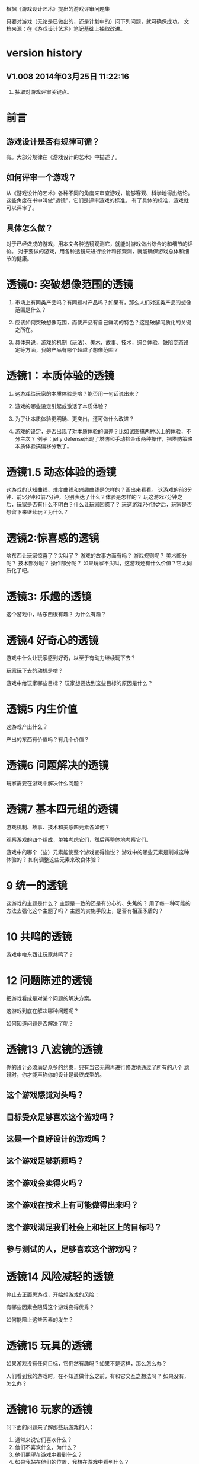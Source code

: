 根据《游戏设计艺术》提出的游戏评审问题集

只要对游戏（无论是已做出的，还是计划中的）问下列问题，就可确保成功。
文档来源：在《游戏设计艺术》笔记基础上抽取改进。

* version history


**  V1.008  2014年03月25日 11:22:16
1. 抽取对游戏评审关键点。

* 前言
** 游戏设计是否有规律可循？
   有。大部分规律在《游戏设计的艺术》中描述了。

** 如何评审一个游戏？
   从《游戏设计的艺术》各种不同的角度来审查游戏，能够客观、科学地得出结论。
   这些角度在书中叫做"透镜"，它们是评审游戏的标准。
   有了具体的标准，游戏就可以评审了。
   
** 具体怎么做？
   对于已经做成的游戏，用本文各种透镜观测它，就能对游戏做出综合的和细节的评价。
   对于要做的游戏，用各种透镜来进行设计和预观测，就能确保游戏总体和细节的健康。

* 透镜0: 突破想像范围的透镜

1. 市场上有同类产品吗？有同题材产品吗？如果有，那么人们对这类产品的想像范围是什么？

2. 应该如何突破想像范围，而使产品有自己鲜明的特色？这是破解同质化的关键之所在。

3. 具体来说，游戏的机制（玩法）、美术、故事、技术，综合体验，缺陷变态设定等方面，我的产品有哪个超越了想像范围？


* 透镜1：本质体验的透镜

1. 这游戏给玩家的本质体验是啥？能否用一句话说出来？

2. 游戏的哪些设定引起或激活了本质体验？

3. 为了让本质体验更明确、更突出，还可做什么改进？

4. 游戏的设定，是否出现了对本质体验的偏差？比如试图搞两种以上的体验，不分主次？
   例子：jelly defense出现了塔防和手动捡金币两种操作，把塔防策略本质体验搞偏移分散了。

* 透镜1.5  动态体验的透镜

这游戏的认知曲线、难度曲线和兴趣曲线是怎样的？画出来看看。
这游戏的前3分钟、前5分钟和前7分钟，分别表达了什么？体验是怎样的？
玩这游戏7分钟之后，玩家是否有什么不明白？什么让玩家困惑了？
玩这游戏7分钟之后，玩家是否想留下来继续玩？为什么？

* 透镜2:惊喜感的透镜

啥东西让玩家惊喜了？尖叫了？
游戏的故事方面有吗？
游戏规则呢？
美术部分呢？
技术部分呢？
操作部分呢？
如果玩家不尖叫，这游戏还有什么价值？它太同质化了吧。

* 透镜3: 乐趣的透镜

这个游戏中，啥东西很有趣？
为什么有趣？

* 透镜4 好奇心的透镜

游戏中什么让玩家感到好奇，以至于有动力继续玩下去？

玩家玩下去的动机是啥？

游戏中给玩家哪些目标？
玩家想要达到这些目标的原因是什么？


* 透镜5  内生价值

这游戏产出什么？

产出的东西有价值吗？有几个价值？

* 透镜6  问题解决的透镜

玩家需要在游戏中解决什么问题？

* 透镜7 基本四元组的透镜

游戏机制、故事、技术和美感四元素各如何？

观察游戏的四个组成，单独考虑它们，然后再整体地考察它们。

游戏中的哪个（些）元素能使整个游戏变得愉悦？
游戏中的哪些元素是削减这种体验的？
如何调整这些元素来改良体验？

* 9 统一的透镜

这游戏的主题是什么？
主题是一致的还是有分心的、失焦的？
用了每一种可能的方法去强化这个主题了吗？
主题的实施手段上，是否有相互矛盾的？

* 10 共鸣的透镜

游戏中啥东西让玩家共鸣了？

* 12 问题陈述的透镜

把游戏看成是对某个问题的解决方案。

这游戏到底在解决哪种问题呢？

如何知道问题是否解决了呢？


* 透镜13 八滤镜的透镜

你的设计必须满足众多的约束，只有当它无需再进行修改地通过了所有的八个
滤镜时，你才能声称你的设计是最终成型的。

** 这个游戏感觉对头吗？

** 目标受众足够喜欢这个游戏吗？

** 这是一个良好设计的游戏吗？
  
** 这个游戏足够新颖吗？
 
** 这个游戏会卖得火吗？

** 这个游戏在技术上有可能做得出来吗？

** 这个游戏满足我们社会上和社区上的目标吗？

** 参与测试的人，足够喜欢这个游戏吗？


* 透镜14 风险减轻的透镜

停止去正面思游戏，开始想游戏的风险：

有哪些因素会阻碍这个游戏变得优秀？

如何能阻止这些因素的发生？


* 透镜15  玩具的透镜

如果游戏没有任何目标，它仍然有趣吗？如果不是这样，那么怎么办？

人们看到我的游戏时，在不知道做什么之前，有和它交互之想法吗？
如果没有，怎么办？

* 透镜16 玩家的透镜

问下面的问题来了解那些玩游戏的人：
1. 通常来说它们喜欢什么？
2. 他们不喜欢什么，为什么？
3. 他们期望在游戏中看到什么？
4. 如果我站在他们的位置，我想在游戏中看到什么？
5. 特别来说，他们喜欢和不喜欢游戏中的哪些部分？

* 透镜#17 快乐的透镜

你的游戏给予玩家哪些快乐？这些玩家快乐可以进一步加强吗？

哪些快乐是你的体验中遗漏的？为什么？能把它们加回来吗？

快乐list：

预感

幸灾乐祸

给予礼物

幽默

可能性

成就的自豪

净化--吃光所有的豆-------消除！！

惊喜 --大脑喜欢各种惊喜

刺激

战胜逆境

好奇

* 透镜#18 心流的透镜
游戏中是否出现了flow？也就是有下面的特征：
一、清晰的目标。目标清晰，更容易聚焦到手头的任务上。
二、聚焦，专注，不被分心。
三、直接的反馈（立刻的反馈）。采取行动后，立刻有结果。
四、持续不断的挑战。

挑战太难，人就有挫败感，人会转向选择别的感觉值得做的事情做。
挑战太容易，让人感觉太无聊，人也会再次选择值得做的事情。

思考一下，什么吸引玩家聚焦在游戏中的。

问自己这些问题：

1. 游戏有清晰的目标吗？如果没有，如何修正这个问题呢？

2. 玩家在游戏中的目标和预期的目标一致吗？

3. 游戏中有哪些让玩家分心，乃至忘记了目标？ 
   如有，如何减少这些分心因素，或者把它们关系到游戏目标上？
4. 考虑了玩家水平会逐步提升，而提供了稳定的、不容易、但也不太难的挑战了吗？
5. 玩家提升技巧的速度，是希望的速度吗？如果不是这样，如何改变之？

* 透镜#19 需求的透镜

停止思考游戏，思考它满足了人们什么需求。

* 透镜#20 评判的透镜

游戏是否对玩家进行了良好的评判？

游戏会评判玩家哪些方面呢？
它是如何传达这种评判的？
玩家感觉这种评判公正吗？
玩家在乎这种评判吗？
这些评判让玩家有自我提升的欲望吗？

* 透镜#21 功能空间的透镜

当游戏所有表面元素都被抽取之后，游戏是在什么空间中发生的？

游戏空间是分离的还是连续的？

空间有多少个维度呢？

这个空间的边界是什么？

空间中有子空间吗？它们是如何关联的？

在抽象出这个游戏的空间时，有别的更有用的视角吗？

* 透镜#22 动态状态的透镜

  游戏中哪些信息会改变，而且想一想，哪些人会知晓这些改变。问：
  在游戏中有哪些对象？
  这些对象有着哪些属性？
  每种属性有着哪些可能的状态？是什么触发了这些属性状态的改变？
  哪些状态是只有游戏知情的？
  哪些状态是所有玩家知情的？
  哪些状态是只有一部分玩家或者一个玩家知情的？
  改变游戏中对状态的知情关系，能在某种程度上改良游戏吗？

* 透镜 #23 自发性的透镜

游戏呈现了自发性，就有趣了！

玩家能拥有多少种动词？
每种动词作用的对象有多少？
玩家能够通过多少种方法达成他们的目标？
玩家能够控制的主语有多少种？
各种副作用是如何改变约束关系的？

* 透镜　24  行为的透镜

问下面的问题：
游戏中有哪些操作性行为?
有哪些因而发生的行为?
希望看到哪些因而发生的行为，如何能调整游戏来上这种情况变得可能呢?
对目前因而发生的行为和操作性行为的比例满意吗？
在游戏中有哪些行为是玩家希望能做但不能做的？
能一定程度上通过操作性行为或者因而发生的行为来让这些变得可能吗？

* 透镜　25  目标的透镜
  
为了确保游戏的目标是合适的，而且良好平衡的，问下面的问题：
我的游戏中的终极目标是什么？这个目标对玩家来说清晰可见吗？
假如有一系列目标，玩家能理解吗？
各种不同的目标，以一种有意义的方式相互连接吗？
我设定的目标，是具体、可达成、值得去做吗？
* 透镜#26 规则的透镜

深入观察游戏，直到你能弄懂最深沉的结构。

什么是我游戏的基础规则？这些规则和操作规则的区别是什么？

* Lens #27: The Lens of Skill

Ask yourself these questions:
** ● What skills does my game require from the player?

** ● Are there categories of skill that this game is missing?

** ● Which skills are dominant?

** ● Are these skills creating the experience I want?

** ● Are some players much better at these skills than others? Does this make
   the game feel unfair?

** ● Can players improve their skills with practice?

** ● Does this game demand the right level of skill?

* 透镜#32 有意义的选择透镜

游戏让玩家做什么样的选择呢？
这些选择有意义吗？它们是如何有意义的？
给了玩家数量合适的选择了吗？更多的选择会让玩家感觉强大，还是更少的选择让游戏变得更清晰？
在游戏中有什么最优策略吗？

* 透镜#33 三角平衡的透镜

让游戏变得有趣和刺激的很好方法：

在游戏中设计了三角平衡吗？如果没有，如何设计它呢？
这三角关系平衡么？换句话说，得到的报酬和承担的风险是旗鼓相当的吗？

* 透镜#36  竞争的透镜
确定出谁在某事情上最厉害是人类一项最基本渴求。
游戏对玩家技能给予了一种公平的衡量吗？
玩家想在游戏中获胜吗？为什么？
赢取这个游戏是人们骄傲的事情吗？为什么？
新手玩家有意在我的游戏中竞争吗？
老手玩家有意在我的游戏中竞争吗？
老手玩家通常肯定打败新手玩家吗？




* 透镜40  奖励的透镜

** 奖励的类型：
*** 称赞
   通过声音、文字、角色等告诉你很好。实质：游戏评判和认同你了。
*** 分数
   简单的成就评判。很管用。
*** 延长游戏
   多一条命。
*** 一种门票
  新的关卡开启奖励，一道锁着门的钥匙。。。。。。
*** 壮观场面
  过场动画

*** 表现机会
  某些玩家喜欢以特别的衣服和装饰来表现自己。实质：满足玩家想要在这个世界留下自己的印记的基本需求。
*** 力量
  玩家想要变得更强大
*** 资源
  不用说了。
*** 完成游戏
 完成所有目标，能给玩家特殊的完满感。

** 给奖励的技巧
*** 给予多种奖励，组合起来（不光是静态组合----同时给两种以上奖励，而且有动态组合---某种奖励积累到一定的程度，再给另一种奖励）
*** 让奖励多变，而不是固定不变。
   实际例子：打败怪物给　10分奖励，人们觉得没意思。搞成：打败怪物，2/3的概率得0分，1/3机会得到30分，人们觉得这个奖励很好。


** 透镜描述
你的游戏时候在适当的时间给了玩家适当数量的奖励？问：
*** 我的游戏现在给出的是哪些奖励？它还能给出别的奖励吗？
*** 当玩家在游戏里得到奖励的时候，他们感到兴奋吗？还是感到厌烦呢？为什么会这样？

*** 给玩家不能理解的奖励，等同于不给玩家奖励。我的游戏玩家，都能理解他们得到的奖励吗？
*** 我游戏中的奖励给得太有规律了吗？它们能以更多变的方式给予吗？
*** 奖励之间是如何相互关联的？有方法能让它们更好地关联起来吗？
*** 我的奖励体系是如何建立起来的？是太快还是太慢还是刚刚好呢？

** 扩展描述

** 实际例子
*** 快速找东西？给你奖励
学霸给找东西加“真快”和“神速xN”。
如果每两次找东西之间的时间间隔很少，或者持续很少，则给玩家一个很帅
的评价“真快”和“神速xN”，伴有多汁酷爽的特效哦！
这个设计很好：
1. 正确地评价了玩家（参见评价的透镜）
2. 正确地奖励了玩家，给予了“称赞”，通过声音、文字、角色等告诉你很好。

*** 新主题之开启

新主题开启，把大量新的物件以很炫的展现方式“奖赏”给玩家
是一种很好的方式。

* 透镜42  简单/复杂的透镜

** 复杂的类型：
*** 天生复杂度

Innate complexity. When the very rules of the game get very complex, I call this
innate complexity. This is the kind of complexity that often gets a bad name. It
generally arises either because the designer is trying to simulate a complex real-
world situation, or because extra rules need to be added to a game in order to
balance it. When you see a ruleset with lots of “exception cases,” this is gener-
ally a ruleset that is innately complex. Games like this can be hard to learn, but
some people really enjoy mastering the complex rulesets.


*** 自发复杂度
Emergent complexity. This is the kind of complexity that everyone praises.
Games like Go that have a very simple ruleset that gives rise to very complex sit-
uations are said to have emergent complexity. When games are praised for being
simple and complex at the same time, it is the emergent complexity that is being
praised.
   

** 透镜描述
追求：在一个简单的系统中产生出有意义的复杂度。
*** 我游戏中，有哪些元素是具有天生复杂程度的？
*** 这些天生复杂度有途径能转变成自发复杂度吗？

*** 在游戏中，有产生自发复杂度吗？如果没有，为什么不能产生呢？

*** 我游戏中哪些元素太过简单了？

** 扩展描述

** 实际例子
项目Z的物品，每个都简单，容易认，但放到一起，就复杂难找了。
好像就是，“简单”的堆彻，最终照成复杂？

** 我要批注
其实就是量变产生质变？
*** 围棋
《围棋》的确是用简单规则达到自发性复杂的经典。
但是。。。。在我们游戏设计中，如何达到这一点呢？难啊。需要设计天才。
*** 找你妹
每个物件都很简单，但放到一起，要找就比较麻烦了，复杂了。


* Lens #43: The Lens of Elegance
** 描述
 Most “classic games” are considered to be masterpieces of elegance. Use this
lens to make your game as elegant as possible. Ask yourself these questions:
 What are the elements of my game?
*** What are the purposes of each element? Count these up to give the element an “elegance rating.”
*** For elements with only one or two purposes, can some of these be combined into each other, or removed altogether?
*** For elements with several purpose is it possible for them to take on even more?

** 应用
需要逐条分析游戏的元素。
尽量确保元素不再增加的条件下，增加单个元素扛的目标数量，
从而增加游戏乐趣,同时又保证了游戏较为简单。

找你妹3的钥匙，是单一目的元素：只能开启隐藏关卡。所以设计上是不成功的。
如何改进？如果玩家拥有足够的钥匙，就能开启一个新关卡？


* 透镜#44 特色的透镜
1.在游戏里，有什么东西是很奇怪并且人们谈起来很兴奋？
2.游戏中，有着让它独一无二有趣特质的东西吗？
3.游戏中，有玩家喜欢的瑕疵吗？


* 透镜#49 进展可见的透镜

当玩家在解决一个复杂困难的问题时，他们需要看到自己正在做出的进展。问自己下面的问题。
在游戏中，到底什么才算是做出了进展？ 
在游戏中，是否有足够多的进展？我有办法为其加入更多的进展吗？
哪些进展是可见的，哪些进展是隐蔽的？
我有办法揭示出这些隐蔽的进展吗？

* 透镜57 反馈的透镜
利用这个透镜来确保你的反馈循环能产生你想要的体验。
在游戏的每个时刻，都问问自己以下的问题：

玩家在此刻需要了解什么呢？
玩家在此刻想要了解什么呢？
你希望玩家在此刻感受到什么呢？如何给予反馈能产生这种感受？
玩家在此刻想要感受到什么呢？她们有机会去建立一种情景来得到她们想要的感受吗？
玩家此刻的目标是什么？什么样的反馈有助于她们更接近这个目标呢？

* 透镜58 多汁的透镜
有干巴巴的界面，也有多汁的界面。为设计出多汁的界面：
界面，给了玩家行为持续的反馈吗？
玩家的行为，产生了二级动作吗？二级动作是否强大和有趣呢？
多汁系统在奖励玩家的时候，会同时用多种方法哦！我在奖励玩家的时候，我能用多少种方法呢？我能找到更多方法吗？

业界良心：
这个多汁的界面，其实做的经典的是“Candy Crush”,效果相当好。
1. 地图上，玩家所在最新位置，有光晕在动。
2. 糖果画得绚丽饱满，想舔。
3. 玩家的一个行动，可能引发二级动作（糖果爆炸等），强大而有趣。
4. 按钮一动一动的。


* 透镜59 渠道和维度的透镜
任何界面的重要目标是传达信息。确定出传达必要的信息的最佳方式。步骤：
1. 列出所有信息并且划分优先等级。
   不是所有的信息都重要，因此要对信息划分等级： 每时每刻都要看的信息、经常看的信息、只需偶然看看的信息。
2. 列出信息传达的渠道
   也就是显示信息的区域，比如屏幕顶部、右下角，音效、音乐，角色聊天泡泡等。
3. 把信息映射到渠道上
   把各类信息映射到不同的渠道上。重要的信息，在最重要的渠道上。方法：部分靠直觉，部分靠经验，大部分靠反复试验---绘制很多草图。
4. 信息的维度玩家从游戏中得到的反馈包括方方面面的内容：例如评判，奖励，指引，鼓励和挑战。
利用这个透镜来确保你的反馈循环能产生你想要的体验。
在游戏的每个时刻，都问问自己以下的问题：

   每一个信息渠道都有多种维度：
    显示出数字
    数字的颜色
    数字的大小
    数字的字体
   当你在一个渠道上用多种维度来强化一项信息时，能够让你想要传达的信息变得非常清晰（多汁）。
对渠道和维度的出色利用能够打造出一个简练和布局良好的界面。

** 透镜描述
选择如何去把游戏信息映射到各种渠道和维度上是设计游戏界面的核心。问：
有哪些数据需要传达给玩家呢？又有哪些数据需要从玩家那里传来呢？
哪些数据是最重要的？
我有哪些渠道能够用来传达这些数据？
哪些渠道最合适传达哪些数据？为什么？
在不同渠道上，有哪些维度是可用的？
我该如何利用这些维度呢？

** 扩展描述


** 应用



* 透镜61 兴趣曲线的透镜
兴趣曲线是你作为游戏设计师能用上的最有用和最具多用途的工具。为了了解玩家的兴趣在你设计的体验过程
中随时间是如何变化的，问：

假如我对我的体验绘制一条兴趣曲线，那它大概是什么样的形状的？
它有一处勾人的地方吗？
它有着兴趣的逐步提升，且具备周期性的休息中断吗？
体验里，有一个比任何事情都有趣的大结局吗？
什么样的调整，能让我拥有一条更棒的兴趣曲线吗？
在兴趣曲线中有分形结构吗？它应该具备吗？
我直觉觉察到的兴趣曲线，和观察玩家所了解到的兴趣曲线一致程度如何？
如果让玩家来绘制兴趣曲线，是怎么样的呢？


* 透镜  66  障碍的透镜  <----->透镜25  目标的透镜
好莱坞电影剧本创作的古老箴言：
一个好的故事主要组成材料是：1）一个有着特定目标的角色 2）阻碍他达成目标的各种障碍。
一个有着各种障碍的目标是值得追求的。这个透镜，与“目标透镜”属于矛盾透镜，相互相成。利用它来确保你的各种障碍是玩家想要克服的障碍。
1. 主角和目标有着什么样的关系？为什么角色会在意这个目标？
2. 角色和目标之间有着哪些障碍？
3. 在这些障碍背后存在敌对的双方吗？主角和敌对双方之间的关系是什么样的？
4. 这些障碍在难度上是逐渐提升的吗？
5. 有人说，障碍越大，故事越好，你的障碍足够大吗？它们还可以足够大吗？
6. 出色的故事往往包含着主角为了克服障碍所作出的转变。你的主角是如何转变的？

* 透镜#72  间接控制的透镜

使用间接的（而有效）手段，让玩家被微妙地影响来获得设计者设定的最佳体验。

** 间接控制手段一：限制选择
通过提供有限的选择，把玩家诱导到有限的某选择上。这么搞，给玩家一种自由感，其实比给玩家填空题（最大自由）进行了限制。
而且选择自身的设定上就可达到进行控制的意图。
相比最大自由，人们其实喜欢和认可这种限制。
例子就是作者在公园卖不同口味糖果：
1.让顾客自己报需要什么，顾客迟疑并不知道该如何报。
2.报给顾客60种口味，顾客晕菜并且恐惧。
3.让顾客从6种所谓最受欢迎的口味中选择，顾客就高兴了。
 
** 间接控制手段二：目标
通过设置目标来控制玩家，是最简单最常用的手段。
一旦设置了清晰且可以达成的目标后，你就可以通过目标来雕琢你的游戏世界了。
玩家只会去那些有目标的场所。
玩家只会做满足目标的事情。

** 间接控制手段三：界面
（原文中文译文没看懂，需要看英文原文）
大明的考试结束界面中，如果玩家20题中有错题，则界面中有一个很大的按钮
“我不服，要全对”和一个很小的按钮“算了，我认栽”。
前面那个大按钮是要花钱的。
通过这种界面控制，间接诱导玩家花钱。

** 间接控制手段四：视觉设计
一些视觉上的设计，能微妙、润物无声地控制（诱导）玩家的行为。作者给出的
例子：玩家面对宫殿王座的行为：直接飞过去，闪到两边去，都由美术设计（画线）
诱导成功了。
项目Z的地图上，姐姐头像面对最新关卡一闪一闪，也是类似。

** 间接控制手段五：角色
角色也是间接控制玩家的手段。
如果能让玩家在意角色----让他们真心去服从、保护、帮助和毁灭这些角色，你就
有了很好的工具来帮助你控制玩家愿意尝试去做的事。

** 间接控制手段六：音乐
用音乐来控制游戏节奏。
快餐店和商场一直在用这种手段。



** 提问

想让玩家做什么事情？
是否通过“设定限制”来让玩家做这些事情吗？
是否通过“设定各种目标”来让玩家做这些事情吗？
是否通过“设定界面”来让玩家做这些事情吗？
是否通过“用视觉设计”来让玩家做这些事情吗？
是否通过“角色”来让玩家做这些事情吗？
是否通过“音乐（音效）”来让玩家做这些事情吗？

还有什么方法，我能用来控制玩家，但又没有侵害玩家的自由感？skiner-box？

* 透镜#73  合谋的透镜

角色应该完全满足他们在游戏中扮演的角色，但只要可能，他们也要成为服从游戏设计师的仆役，为设计师的目标而
努力，建立玩家的体验。
为确保你的角色是为这种责任而生的，问：
我希望玩家体验到什么？
如何让角色能满足这些体验，且不损害他们在游戏中目标？

* 透镜#82 内在矛盾的透镜

内在矛盾是糟糕设计的本质。
Free from inner contradictions-----消灭内在矛盾

我的游戏的目的是什么？
   给玩家轻松、幽默、懒惰的娱乐。
我游戏中的每个子系统的目的是什么？
   需要列表。
在我游戏中，有什么东西是从根本上抵触这些目的的呢？
倘若这样，如何才能改变这种情况呢？

  
* 透镜101：正能量的透镜
相同一个内容，可以用不同的方式来表达，可以让玩家有完全不同的感受。
尽量用充满正力量的、乐观的、积极的、鼓励的、向上的方式与玩家交流沟通或展示。

（例如：1、手机游戏界面上的关闭按钮有两种表达方式，一个是右上角放一个“×”，一个是右下角放一个“√”。

2、将冷冰冰的“提示”改用语气词(哇哦！)或称赞词（恭喜你/你真棒！））

问一下你自己：

你的设计是不是可以用另外一种方式来表达，更能够让人接受呢？

你的设计是不是可以用另外一种方式来表达，更能够让玩家充满爱，感恩和power呢！
* 透镜102：得到失去的透镜
让玩家有得到的感觉，尽量减少失去的感觉。
原理：
同样数量N的<奖励|物品|...>，
1. 玩家喜欢的是由少到多的变化过程，以至于到N
 原因：喜欢得到。
 
2. 玩家不喜欢的是由多到少的变化过程，以至于到N
 原因：讨厌失去。

案例：
巴fang说的那个卖糖的售货员。他的顾客最多，就是他称一斤糖，少放到秤里面，然后一点一点加上去，顾客喜欢。但有的
售货员抓一大把到秤里面，然后一点一点减少，直到一斤。然后顾客就不高兴了。


* 透镜103：魔法尺寸的透镜

来源：
项目Z的安卓版本体验不错了。
刚移植到iOS的时候，感觉特别恶心，主要是各种元素的尺寸不对。尽管游戏逻辑、
美术等，都与安卓一样，体验为什么差异那么大呢？

于是经过思考，发现了魔法尺寸的透镜。

对于特定设备A和它的分辨率P， 存在且仅存在最优的游戏界面尺寸S1、
人物尺寸S2、物品尺寸S3和字体尺寸S4。
我们称它为最优尺寸，或魔法尺寸。
在魔法尺寸下，玩家感觉界面最清晰、最舒服。
如果游戏界面、物件实际尺寸小于最优尺寸，则感觉很难受，不仅看不清楚，
而且显得游戏小气、物件密集等。
问自己问题：
** 我们游戏的各种尺寸，是魔法尺寸吗？
** 如果不是，应该如何达到呢？


* 透镜104： 凯尔文勋爵的透镜

一切都要量化才行。数据依据是最准确、最客观的度量标准，为游戏设计和改进提供了刚性论据。
所以需要在游戏设计、参考、改进过程中，大量使用统计学手段。

** 实例：


*** 以开始界面的设置按钮为例：

项目Z 的设置按钮 (75,72)
找你妹1的开始界面按钮(92,93)
农场英雄 的设置按钮 (120,117)
dump die  (79,85)
小小盗贼的设置按钮(91,96)

结论：
项目Z设置按钮太小，不仅感受到了，而且数据支持了。

最终：
改。

** 项目Z物件大小
项目Z物件在大小上，分布比找你妹1扩散，所以看起来怪怪的，证据如下。
使用R软件，分别统计101个项目Z和找你妹1物件，
z1_chang: 1的物件长度
z2_chang: 项目Z的物件长度
z1_gao: 1的物件高度
z2_gao: 项目Z的物件高度
mianji1： 1物件的面积
mianji2： 项目Z物件的面积
mean:均值
min:最小数
max:最大数
sd:标准均方差

> mean(z1_chang)
143.1287

> mean(z1_gao)
132.9802


> mean(z2_chang)
129.3762


> mean(z2_gao)
134.5347


> summary(z1_gao)
   Min. 1st Qu.  Median    Mean 3rd Qu.    Max. 
     40      96     120     133     162     258 
> summary(z2_gao)
   Min. 1st Qu.  Median    Mean 3rd Qu.    Max. 
   39.0    95.0   131.0   134.5   162.0   293.0 



> summary(z1_chang)
   Min. 1st Qu.  Median    Mean 3rd Qu.    Max. 
   32.0   109.0   146.0   143.1   169.0   380.0 



> summary(z2_chang)
   Min. 1st Qu.  Median    Mean 3rd Qu.    Max. 
   31.0    90.0   126.0   129.4   166.0   447.0 


> summary(mianji1)
   Min. 1st Qu.  Median    Mean 3rd Qu.    Max. 
   2772   11780   17430   19850   25260   75080 
> summary(mianji2)
   Min. 1st Qu.  Median    Mean 3rd Qu.    Max. 
   1829    9177   16490   18910   23710  110400 

> sd(mianji1)
 12214.73
> sd(mianji2)
 15338.41

结论

一、 项目Z的物件，大小上很不平衡，以物件面积为度量标准，表现：
A  项目Z最大的面积为110400，远远超过找你妹1的最大物件75080
B. 项目Z最小的面积为1829(一个小音符)，远小于找你妹1的最小物件2772
C. 项目Z物件的标准方差为15338.41，比找你妹1物件标准方差12214.73大。

建议：
把项目Z过于大的物件改小些，过于小的物件改大些。这样总体上分布平衡。

二、项目Z物件的长和高，最小数值与找你妹1的类似。

三、项目Z物件的高度，最大数值远远大于找你妹1物件高度的最大数值：
> summary(z1_gao)
      Max. =  258 
> summary(z2_gao)
    Max. =   293.0 

四、项目Z物件的长度，最大数值远远大于找你妹1物件长度的最大数值：
> summary(z1_chang)
   Min. 1st Qu.  Median    Mean 3rd Qu.    Max. 
   32.0   109.0   146.0   143.1   169.0   380.0 



> summary(z2_chang)
   Min. 1st Qu.  Median    Mean 3rd Qu.    Max. 
   31.0    90.0   126.0   129.4   166.0   447.0 

   建议：把项目Z特别高或特别长的物件去掉，或改得不那么高或那么长。
   
五、 项目Z物件平均面积比找你妹1的小
summary(mianji1)   Mean=19850
summary(mianji2)   Mean=18910
但有趣的是：

六： 每屏物件，找你妹1有26个，项目Z才23个。统计数据：
找你妹1平均值	25.86	 项目Z平均值	22.98

由五和六得出结论：
我们物品摆放算法导致更多空隙，所以每屏物品摆放效率比找你妹1低。


最终：
改了物件大小，200左右物件调整大了，初步效果是：看起来更美观，且更加类似找你妹1。
